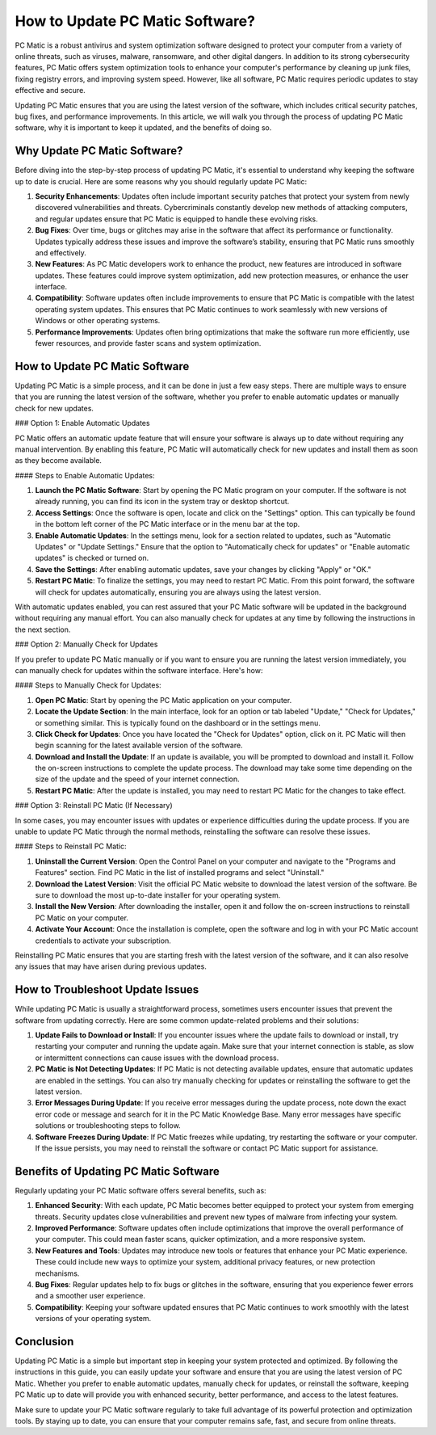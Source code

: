 How to Update PC Matic Software?
================================

PC Matic is a robust antivirus and system optimization software designed to protect your computer from a variety of online threats, such as viruses, malware, ransomware, and other digital dangers. In addition to its strong cybersecurity features, PC Matic offers system optimization tools to enhance your computer's performance by cleaning up junk files, fixing registry errors, and improving system speed. However, like all software, PC Matic requires periodic updates to stay effective and secure.

Updating PC Matic ensures that you are using the latest version of the software, which includes critical security patches, bug fixes, and performance improvements. In this article, we will walk you through the process of updating PC Matic software, why it is important to keep it updated, and the benefits of doing so.

Why Update PC Matic Software?
------------------------------

Before diving into the step-by-step process of updating PC Matic, it's essential to understand why keeping the software up to date is crucial. Here are some reasons why you should regularly update PC Matic:

1. **Security Enhancements**: Updates often include important security patches that protect your system from newly discovered vulnerabilities and threats. Cybercriminals constantly develop new methods of attacking computers, and regular updates ensure that PC Matic is equipped to handle these evolving risks.

2. **Bug Fixes**: Over time, bugs or glitches may arise in the software that affect its performance or functionality. Updates typically address these issues and improve the software’s stability, ensuring that PC Matic runs smoothly and effectively.

3. **New Features**: As PC Matic developers work to enhance the product, new features are introduced in software updates. These features could improve system optimization, add new protection measures, or enhance the user interface.

4. **Compatibility**: Software updates often include improvements to ensure that PC Matic is compatible with the latest operating system updates. This ensures that PC Matic continues to work seamlessly with new versions of Windows or other operating systems.

5. **Performance Improvements**: Updates often bring optimizations that make the software run more efficiently, use fewer resources, and provide faster scans and system optimization.

How to Update PC Matic Software
--------------------------------

Updating PC Matic is a simple process, and it can be done in just a few easy steps. There are multiple ways to ensure that you are running the latest version of the software, whether you prefer to enable automatic updates or manually check for new updates.

### Option 1: Enable Automatic Updates

PC Matic offers an automatic update feature that will ensure your software is always up to date without requiring any manual intervention. By enabling this feature, PC Matic will automatically check for new updates and install them as soon as they become available.

#### Steps to Enable Automatic Updates:

1. **Launch the PC Matic Software**: Start by opening the PC Matic program on your computer. If the software is not already running, you can find its icon in the system tray or desktop shortcut.

2. **Access Settings**: Once the software is open, locate and click on the "Settings" option. This can typically be found in the bottom left corner of the PC Matic interface or in the menu bar at the top.

3. **Enable Automatic Updates**: In the settings menu, look for a section related to updates, such as "Automatic Updates" or "Update Settings." Ensure that the option to "Automatically check for updates" or "Enable automatic updates" is checked or turned on.

4. **Save the Settings**: After enabling automatic updates, save your changes by clicking "Apply" or "OK."

5. **Restart PC Matic**: To finalize the settings, you may need to restart PC Matic. From this point forward, the software will check for updates automatically, ensuring you are always using the latest version.

With automatic updates enabled, you can rest assured that your PC Matic software will be updated in the background without requiring any manual effort. You can also manually check for updates at any time by following the instructions in the next section.

### Option 2: Manually Check for Updates

If you prefer to update PC Matic manually or if you want to ensure you are running the latest version immediately, you can manually check for updates within the software interface. Here's how:

#### Steps to Manually Check for Updates:

1. **Open PC Matic**: Start by opening the PC Matic application on your computer.

2. **Locate the Update Section**: In the main interface, look for an option or tab labeled "Update," "Check for Updates," or something similar. This is typically found on the dashboard or in the settings menu.

3. **Click Check for Updates**: Once you have located the "Check for Updates" option, click on it. PC Matic will then begin scanning for the latest available version of the software.

4. **Download and Install the Update**: If an update is available, you will be prompted to download and install it. Follow the on-screen instructions to complete the update process. The download may take some time depending on the size of the update and the speed of your internet connection.

5. **Restart PC Matic**: After the update is installed, you may need to restart PC Matic for the changes to take effect.

### Option 3: Reinstall PC Matic (If Necessary)

In some cases, you may encounter issues with updates or experience difficulties during the update process. If you are unable to update PC Matic through the normal methods, reinstalling the software can resolve these issues.

#### Steps to Reinstall PC Matic:

1. **Uninstall the Current Version**: Open the Control Panel on your computer and navigate to the "Programs and Features" section. Find PC Matic in the list of installed programs and select "Uninstall."

2. **Download the Latest Version**: Visit the official PC Matic website to download the latest version of the software. Be sure to download the most up-to-date installer for your operating system.

3. **Install the New Version**: After downloading the installer, open it and follow the on-screen instructions to reinstall PC Matic on your computer.

4. **Activate Your Account**: Once the installation is complete, open the software and log in with your PC Matic account credentials to activate your subscription.

Reinstalling PC Matic ensures that you are starting fresh with the latest version of the software, and it can also resolve any issues that may have arisen during previous updates.

How to Troubleshoot Update Issues
----------------------------------

While updating PC Matic is usually a straightforward process, sometimes users encounter issues that prevent the software from updating correctly. Here are some common update-related problems and their solutions:

1. **Update Fails to Download or Install**: If you encounter issues where the update fails to download or install, try restarting your computer and running the update again. Make sure that your internet connection is stable, as slow or intermittent connections can cause issues with the download process.

2. **PC Matic is Not Detecting Updates**: If PC Matic is not detecting available updates, ensure that automatic updates are enabled in the settings. You can also try manually checking for updates or reinstalling the software to get the latest version.

3. **Error Messages During Update**: If you receive error messages during the update process, note down the exact error code or message and search for it in the PC Matic Knowledge Base. Many error messages have specific solutions or troubleshooting steps to follow.

4. **Software Freezes During Update**: If PC Matic freezes while updating, try restarting the software or your computer. If the issue persists, you may need to reinstall the software or contact PC Matic support for assistance.

Benefits of Updating PC Matic Software
--------------------------------------

Regularly updating your PC Matic software offers several benefits, such as:

1. **Enhanced Security**: With each update, PC Matic becomes better equipped to protect your system from emerging threats. Security updates close vulnerabilities and prevent new types of malware from infecting your system.

2. **Improved Performance**: Software updates often include optimizations that improve the overall performance of your computer. This could mean faster scans, quicker optimization, and a more responsive system.

3. **New Features and Tools**: Updates may introduce new tools or features that enhance your PC Matic experience. These could include new ways to optimize your system, additional privacy features, or new protection mechanisms.

4. **Bug Fixes**: Regular updates help to fix bugs or glitches in the software, ensuring that you experience fewer errors and a smoother user experience.

5. **Compatibility**: Keeping your software updated ensures that PC Matic continues to work smoothly with the latest versions of your operating system.

Conclusion
----------

Updating PC Matic is a simple but important step in keeping your system protected and optimized. By following the instructions in this guide, you can easily update your software and ensure that you are using the latest version of PC Matic. Whether you prefer to enable automatic updates, manually check for updates, or reinstall the software, keeping PC Matic up to date will provide you with enhanced security, better performance, and access to the latest features.

Make sure to update your PC Matic software regularly to take full advantage of its powerful protection and optimization tools. By staying up to date, you can ensure that your computer remains safe, fast, and secure from online threats.
